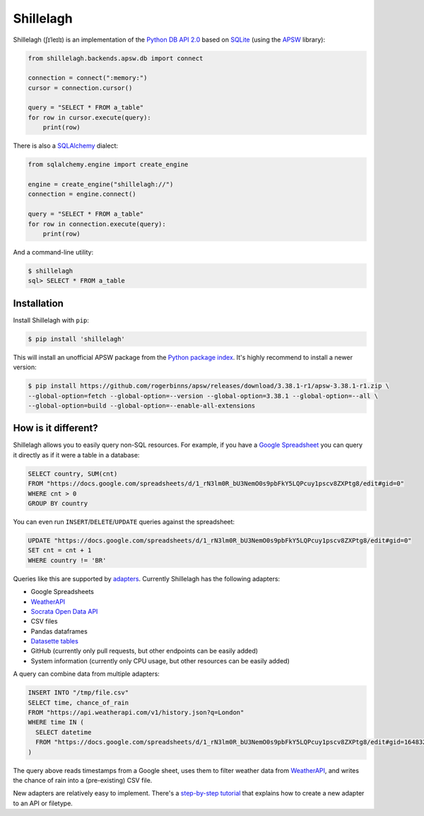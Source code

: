 ==========
Shillelagh
==========

.. image:: https://coveralls.io/repos/github/betodealmeida/shillelagh/badge.svg?branch=master
   :target: https://coveralls.io/github/betodealmeida/shillelagh?branch=master
.. image:: https://readthedocs.org/projects/shillelagh/badge/?version=latest
   :target: https://shillelagh.readthedocs.io/en/latest/?badge=latest
   :alt: Documentation Status
.. image:: https://badge.fury.io/py/shillelagh.svg
   :target: https://badge.fury.io/py/shillelagh
.. image:: https://img.shields.io/pypi/pyversions/shillelagh
   :alt: PyPI - Python Version

Shillelagh (ʃɪˈleɪlɪ) is an implementation of the `Python DB API 2.0 <https://www.python.org/dev/peps/pep-0249/>`_ based on `SQLite <https://sqlite.org/index.html>`_ (using the `APSW <https://rogerbinns.github.io/apsw/>`_ library):

.. code-block:: python

    from shillelagh.backends.apsw.db import connect

    connection = connect(":memory:")
    cursor = connection.cursor()

    query = "SELECT * FROM a_table"
    for row in cursor.execute(query):
        print(row)

There is also a `SQLAlchemy <https://www.sqlalchemy.org/>`_ dialect:

.. code-block:: python

    from sqlalchemy.engine import create_engine

    engine = create_engine("shillelagh://")
    connection = engine.connect()

    query = "SELECT * FROM a_table"
    for row in connection.execute(query):
        print(row)

And a command-line utility:

.. code-block:: bash

    $ shillelagh
    sql> SELECT * FROM a_table

Installation
============

Install Shillelagh with ``pip``:

.. code-block:: bash

    $ pip install 'shillelagh'

This will install an unofficial APSW package from the `Python package index <https://pypi.org/project/apsw/>`_. It's highly recommend to install a newer version:

.. code-block:: bash

    $ pip install https://github.com/rogerbinns/apsw/releases/download/3.38.1-r1/apsw-3.38.1-r1.zip \
    --global-option=fetch --global-option=--version --global-option=3.38.1 --global-option=--all \
    --global-option=build --global-option=--enable-all-extensions

How is it different?
====================

Shillelagh allows you to easily query non-SQL resources. For example, if you have a `Google Spreadsheet <https://docs.google.com/spreadsheets/d/1_rN3lm0R_bU3NemO0s9pbFkY5LQPcuy1pscv8ZXPtg8/edit#gid=0>`_ you can query it directly as if it were a table in a database:

.. code-block:: sql

    SELECT country, SUM(cnt)
    FROM "https://docs.google.com/spreadsheets/d/1_rN3lm0R_bU3NemO0s9pbFkY5LQPcuy1pscv8ZXPtg8/edit#gid=0"
    WHERE cnt > 0
    GROUP BY country

You can even run ``INSERT``/``DELETE``/``UPDATE`` queries against the spreadsheet:

.. code-block:: sql

    UPDATE "https://docs.google.com/spreadsheets/d/1_rN3lm0R_bU3NemO0s9pbFkY5LQPcuy1pscv8ZXPtg8/edit#gid=0"
    SET cnt = cnt + 1
    WHERE country != 'BR'

Queries like this are supported by `adapters <https://shillelagh.readthedocs.io/en/latest/adapters.html>`_. Currently Shillelagh has the following adapters:

- Google Spreadsheets
- `WeatherAPI <https://www.weatherapi.com/>`_
- `Socrata Open Data API <https://dev.socrata.com/>`_
- CSV files
- Pandas dataframes
- `Datasette tables <https://datasette.io/>`_
- GitHub (currently only pull requests, but other endpoints can be easily added)
- System information (currently only CPU usage, but other resources can be easily added)

A query can combine data from multiple adapters:

.. code-block:: sql

    INSERT INTO "/tmp/file.csv"
    SELECT time, chance_of_rain
    FROM "https://api.weatherapi.com/v1/history.json?q=London"
    WHERE time IN (
      SELECT datetime
      FROM "https://docs.google.com/spreadsheets/d/1_rN3lm0R_bU3NemO0s9pbFkY5LQPcuy1pscv8ZXPtg8/edit#gid=1648320094"
    )

The query above reads timestamps from a Google sheet, uses them to filter weather data from `WeatherAPI <https://www.weatherapi.com/>`_, and writes the chance of rain into a (pre-existing) CSV file.

New adapters are relatively easy to implement. There's a `step-by-step tutorial <https://shillelagh.readthedocs.io/en/latest/development.html>`_ that explains how to create a new adapter to an API or filetype.
